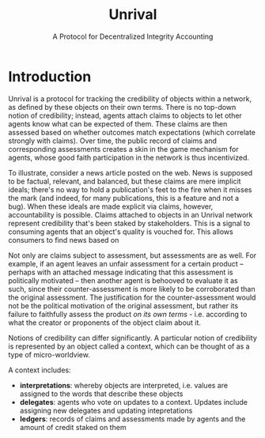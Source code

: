 #+TITLE: Unrival
#+SUBTITLE: A Protocol for Decentralized Integrity Accounting
#+LaTeX_CLASS: bjmarticle
#+OPTIONS: html-link-use-abs-url:nil html-postamble:auto
#+OPTIONS: html-preamble:t html-scripts:t html-style:t
#+OPTIONS: html5-fancy:nil tex:t
#+HTML_DOCTYPE: xhtml-strict
#+HTML_CONTAINER: div
#+DESCRIPTION:
#+KEYWORDS:
#+HTML_LINK_HOME:
#+HTML_LINK_UP:
#+HTML_MATHJAX:
#+HTML_HEAD: <link rel="stylesheet" type="text/css" href="http://www.star.bris.ac.uk/bjm/css/bjm.css" />
#+HTML_HEAD_EXTRA:
#+SUBTITLE:
#+INFOJS_OPT:
#+CREATOR: <a href="http://www.gnu.org/software/emacs/">Emacs</a> 24.4.1 (<a href="http://orgmode.org">Org</a> mode 8.3.2)
#+LATEX_HEADER:

* Introduction
Unrival is a protocol for tracking the credibility of objects within a network, as defined by these objects on their own terms.  There is no top-down notion of credibility; instead, agents attach claims to objects to let other agents know what can be expected of them.  These claims are then assessed based on whether outcomes match expectations (which correlate strongly with claims).  Over time, the public record of claims and corresponding assessments creates a skin in the game mechanism for agents, whose good faith participation in the network is thus incentivized.

To illustrate, consider a news article posted on the web.  News is supposed to be factual, relevant, and balanced, but these claims are mere implicit ideals; there's no way to hold a publication's feet to the fire when it misses the mark (and indeed, for many publications, this is a feature and not a bug).  When these ideals are made explicit via claims, however, accountability is possible.  Claims attached to objects in an Unrival network represent credibility that's been staked by stakeholders.  This is a signal to consuming agents that an object's quality is vouched for.  This allows consumers to find news based on 

Not only are claims subject to assessment, but assessments are as well.  For example, if an agent leaves an unfair assessment for a certain product -- perhaps with an attached message indicating that this assessment is politically motivated -- then another agent is behooved to evaluate it as such, since their counter-assessment is more likely to be corroborated than the original assessment.  The justification for the counter-assessment would not be the political motivation of the original assessment, but rather its failure to faithfully assess the product /on its own terms/ - i.e. according to what the creator or proponents of the object claim about it.  

Notions of credibility can differ significantly.  A particular notion of credibility is represented by an object called a context, which can be thought of as a type of micro-worldview.  

A context includes:

- *interpretations*: whereby objects are interpreted, i.e. values are assigned to the words that describe these objects  
- *delegates*: agents who vote on updates to a context.  Updates include assigning new delegates and updating intepretations
- *ledgers*: records of claims and assessments made by agents and the amount of credit staked on them
  
